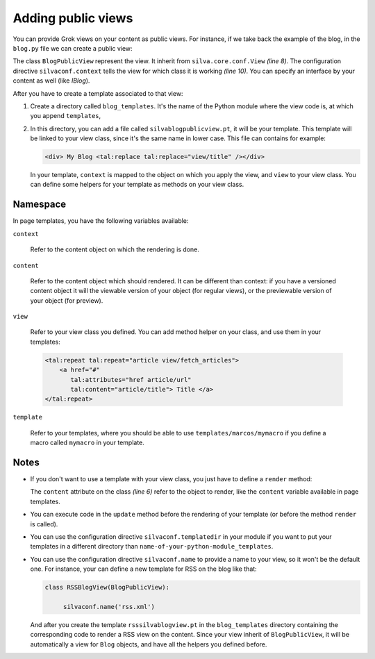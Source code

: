 Adding public views
===================

You can provide Grok views on your content as public views. For
instance, if we take back the example of the blog, in the ``blog.py``
file we can create a public view:

.. sourcecode:: python
  :linenos:

  from Products.Silva.Publication import Publication
  from silva.core import conf as silvaconf
  from silva.core.views import views as silvaviews

  class Blog(Publication):
       ...

  class BlogPublicView(silvaviews.View):

       silvaconf.context(Blog)

       def title(self):
            return self.content.get_title()



The class ``BlogPublicView`` represent the view.  It inherit from
``silva.core.conf.View`` *(line 8)*. The configuration directive
``silvaconf.context`` tells the view for which class it is working
*(line 10)*. You can specify an interface by your content as well
(like *IBlog*).

After you have to create a template associated to that view:

1. Create a directory called ``blog_templates``. It's the name of the
   Python module where the view code is, at which you append
   ``templates``,

2. In this directory, you can add a file called
   ``silvablogpublicview.pt``, it will be your template. This template
   will be linked to your view class, since it's the same name in
   lower case. This file can contains for example:

   .. sourcecode:: xml

        <div> My Blog <tal:replace tal:replace="view/title" /></div>


   In your template, ``context`` is mapped to the object on which you
   apply the view, and ``view`` to your view class. You can define
   some helpers for your template as methods on your view class.

Namespace
---------

In page templates, you have the following variables available:

``context``

   Refer to the content object on which the rendering is done.

``content``

   Refer to the content object which should rendered. It can be
   different than context: if you have a versioned content object it
   will the viewable version of your object (for regular views), or
   the previewable version of your object (for preview).

``view``

   Refer to your view class you defined. You can add method helper on
   your class, and use them in your templates:

   .. sourcecode:: xml
  
     <tal:repeat tal:repeat="article view/fetch_articles">
         <a href="#"
            tal:attributes="href article/url"
            tal:content="article/title"> Title </a>
     </tal:repeat>


``template``

   Refer to your templates, where you should be able to use
   ``templates/marcos/mymacro`` if you define a macro called
   ``mymacro`` in your template.

Notes
-----

- If you don't want to use a template with your view class, you just
  have to define a ``render`` method:

  .. sourcecode:: python
    :linenos:

    class BlogPublicView(silvaviews.View):

         silvaconf.context(Blog)

         def render(self):
             return '<div> Hello %s !</div>' % self.content.get_value()


  The ``content`` attribute on the class *(line 6)* refer to the
  object to render, like the ``content`` variable available in page
  templates.

- You can execute code in the ``update`` method before the rendering
  of your template (or before the method ``render`` is called). 

- You can use the configuration directive ``silvaconf.templatedir`` in
  your module if you want to put your templates in a different
  directory than ``name-of-your-python-module_templates``.

- You can use the configuration directive ``silvaconf.name`` to
  provide a name to your view, so it won't be the default one. For
  instance, your can define a new template for RSS on the blog like
  that:


  .. sourcecode:: python

    class RSSBlogView(BlogPublicView):

         silvaconf.name('rss.xml')

  And after you create the template ``rsssilvablogview.pt`` in the
  ``blog_templates`` directory containing the corresponding code to
  render a RSS view on the content. Since your view inherit of
  ``BlogPublicView``, it will be automatically a view for ``Blog``
  objects, and have all the helpers you defined before.
